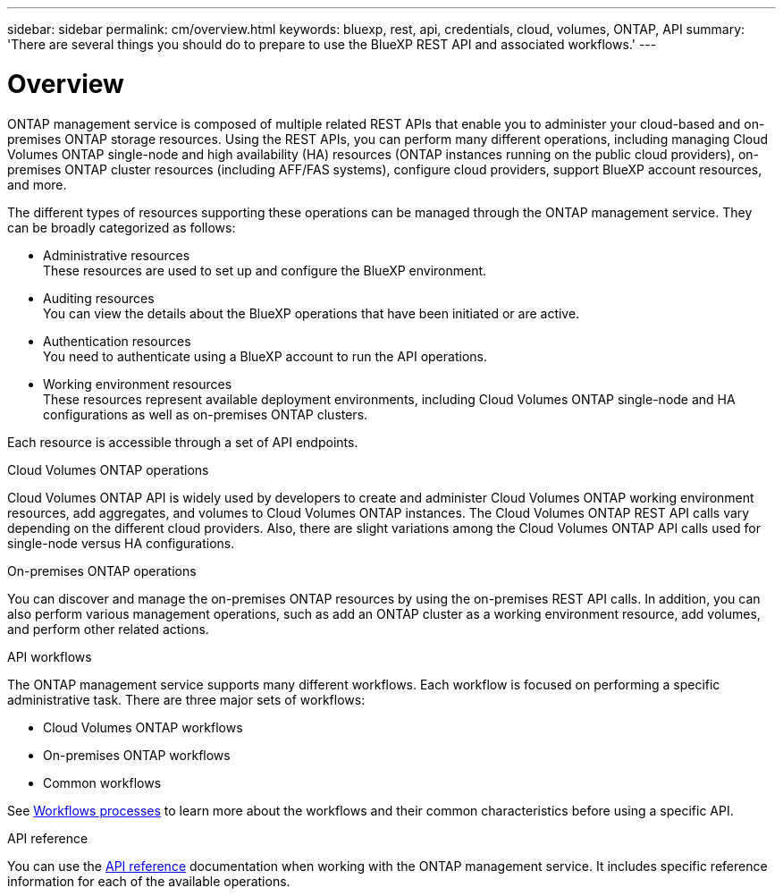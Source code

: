 ---
sidebar: sidebar
permalink: cm/overview.html
keywords: bluexp, rest, api, credentials, cloud, volumes, ONTAP, API
summary: 'There are several things you should do to prepare to use the BlueXP REST API and associated workflows.'
---

= Overview
:hardbreaks:
:nofooter:
:icons: font
:linkattrs:
:imagesdir: ./media/

[.lead]
ONTAP management service is composed of multiple related REST APIs that enable you to administer your cloud-based and on-premises ONTAP storage resources. Using the REST APIs, you can perform many different operations, including managing Cloud Volumes ONTAP single-node and high availability (HA) resources (ONTAP instances running on the public cloud providers), on-premises ONTAP cluster resources (including AFF/FAS systems), configure cloud providers, support BlueXP account resources, and more. 

The different types of resources supporting these operations can be managed through the ONTAP management service. They can be broadly categorized as follows:

* Administrative resources
  These resources are used to set up and configure the BlueXP environment.

* Auditing resources
  You can view the details about the BlueXP operations that have been initiated or are active.

* Authentication resources
  You need to authenticate using a BlueXP account to run the API operations.

* Working environment resources
  These resources represent available deployment environments, including Cloud Volumes ONTAP single-node and HA configurations as well as on-premises ONTAP clusters.

Each resource is accessible through a set of API endpoints.

.Cloud Volumes ONTAP operations

Cloud Volumes ONTAP API is widely used by developers to create and administer Cloud Volumes ONTAP working environment resources, add aggregates, and volumes to Cloud Volumes ONTAP instances. The Cloud Volumes ONTAP REST API calls vary depending on the different cloud providers. Also, there are slight variations among the Cloud Volumes ONTAP API calls used for single-node versus HA configurations.

.On-premises ONTAP operations

You can discover and manage the on-premises ONTAP resources by using the on-premises REST API calls. In addition, you can also perform various management operations, such as add an ONTAP cluster as a working environment resource, add volumes, and perform other related actions.

.API workflows

The ONTAP management service supports many different workflows. Each workflow is focused on performing a specific administrative task. There are three major sets of workflows: 

* Cloud Volumes ONTAP workflows
* On-premises ONTAP workflows
* Common workflows

See link:workflow_processes.html[Workflows processes] to learn more about the workflows and their common characteristics before using a specific API.

.API reference 

You can use the link:api_reference.html[API reference] documentation when working with the ONTAP management service. It includes specific reference information for each of the available operations.

